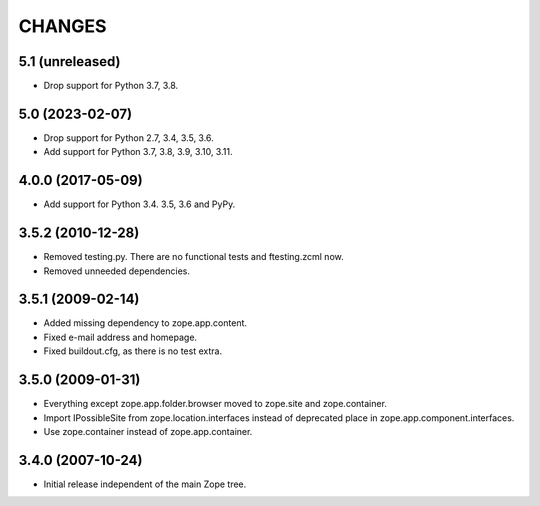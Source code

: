 =======
CHANGES
=======

5.1 (unreleased)
----------------

- Drop support for Python 3.7, 3.8.


5.0 (2023-02-07)
----------------

- Drop support for Python 2.7, 3.4, 3.5, 3.6.

- Add support for Python 3.7, 3.8, 3.9, 3.10, 3.11.


4.0.0 (2017-05-09)
------------------

- Add support for Python 3.4. 3.5, 3.6 and PyPy.


3.5.2 (2010-12-28)
------------------

- Removed testing.py. There are no functional tests and ftesting.zcml now.

- Removed unneeded dependencies.


3.5.1 (2009-02-14)
------------------

- Added missing dependency to zope.app.content.

- Fixed e-mail address and homepage.

- Fixed buildout.cfg, as there is no test extra.


3.5.0 (2009-01-31)
------------------

- Everything except zope.app.folder.browser moved to zope.site
  and zope.container.

- Import IPossibleSite from zope.location.interfaces
  instead of deprecated place in zope.app.component.interfaces.

- Use zope.container instead of zope.app.container.

3.4.0 (2007-10-24)
------------------

- Initial release independent of the main Zope tree.
